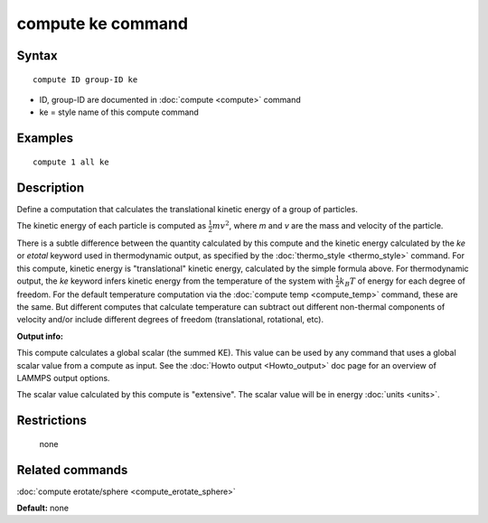 .. index:: compute ke

compute ke command
==================

Syntax
""""""

.. parsed-literal::

   compute ID group-ID ke

* ID, group-ID are documented in :doc:`compute <compute>` command
* ke = style name of this compute command

Examples
""""""""

.. parsed-literal::

   compute 1 all ke

Description
"""""""""""

Define a computation that calculates the translational kinetic energy
of a group of particles.

The kinetic energy of each particle is computed as :math:`\frac{1}{2} m
v^2`, where *m* and *v* are the mass and velocity of the particle.

There is a subtle difference between the quantity calculated by this
compute and the kinetic energy calculated by the *ke* or *etotal*
keyword used in thermodynamic output, as specified by the
:doc:`thermo_style <thermo_style>` command.  For this compute, kinetic
energy is "translational" kinetic energy, calculated by the simple
formula above.  For thermodynamic output, the *ke* keyword infers
kinetic energy from the temperature of the system with
:math:`\frac{1}{2} k_B T` of energy for each degree of freedom.  For the
default temperature computation via the :doc:`compute temp
<compute_temp>` command, these are the same.  But different computes
that calculate temperature can subtract out different non-thermal
components of velocity and/or include different degrees of freedom
(translational, rotational, etc).

**Output info:**

This compute calculates a global scalar (the summed KE).  This value
can be used by any command that uses a global scalar value from a
compute as input.  See the :doc:`Howto output <Howto_output>` doc page
for an overview of LAMMPS output options.

The scalar value calculated by this compute is "extensive".  The
scalar value will be in energy :doc:`units <units>`.

Restrictions
""""""""""""
 none

Related commands
""""""""""""""""

:doc:`compute erotate/sphere <compute_erotate_sphere>`

**Default:** none
